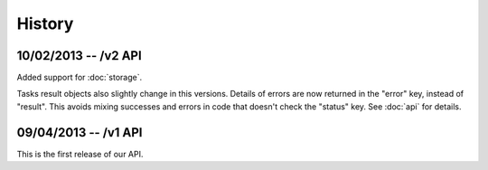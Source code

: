 History
=======

10/02/2013 -- /v2 API
---------------------

Added support for :doc:`storage`.

Tasks result objects also slightly change in this versions. Details of errors
are now returned in the "error" key, instead of "result". This avoids mixing
successes and errors in code that doesn't check the "status" key. See
:doc:`api` for details.

09/04/2013 -- /v1 API
---------------------

This is the first release of our API.

